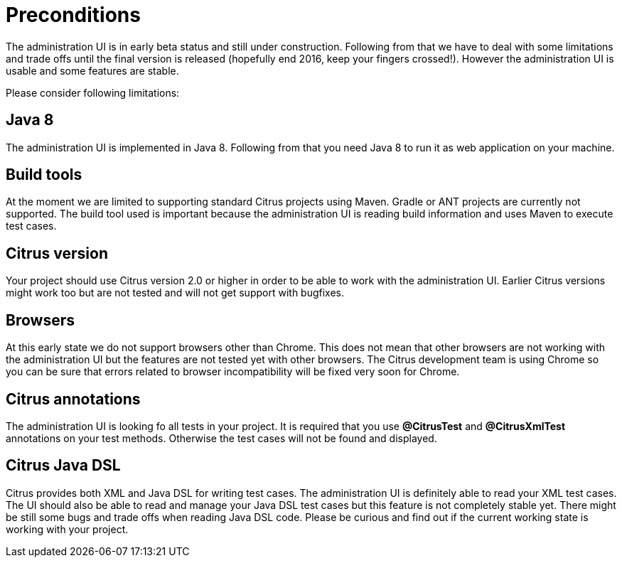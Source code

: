 [[preconditions]]
= Preconditions

The administration UI is in early beta status and still under construction. Following from that we have to deal with some limitations and
trade offs until the final version is released (hopefully end 2016, keep your fingers crossed!). However the administration UI is usable and
some features are stable.

Please consider following limitations:

== Java 8

The administration UI is implemented in Java 8. Following from that you need Java 8 to run it as web application on your machine.

== Build tools

At the moment we are limited to supporting standard Citrus projects using Maven. Gradle or ANT projects are currently not supported. The build tool used is important because the administration UI is reading
build information and uses Maven to execute test cases.
 
== Citrus version
 
Your project should use Citrus version 2.0 or higher in order to be able to work with the administration UI. Earlier Citrus versions might work too but are
not tested and will not get support with bugfixes.

== Browsers

At this early state we do not support browsers other than Chrome. This does not mean that other browsers are not working with the administration UI but the features are not tested yet with other browsers. The
Citrus development team is using Chrome so you can be sure that errors related to browser incompatibility will be fixed very soon for Chrome.

== Citrus annotations
 
The administration UI is looking fo all tests in your project. It is required that you use *@CitrusTest* and *@CitrusXmlTest* annotations on your test methods. Otherwise the test cases will not be found and displayed.

== Citrus Java DSL

Citrus provides both XML and Java DSL for writing test cases. The administration UI is definitely able to read your XML test cases. The UI should also be able to read and manage your Java DSL test cases but
this feature is not completely stable yet. There might be still some bugs and trade offs when reading Java DSL code. Please be curious and find out if the current working state is working with your project.